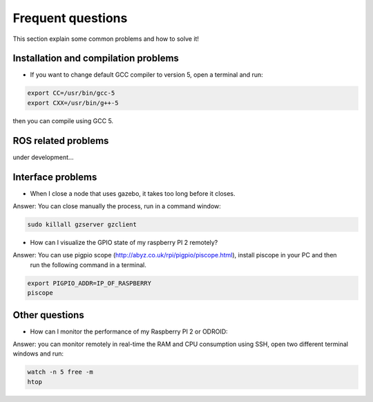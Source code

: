 Frequent questions
==================

This section explain some common problems and how to solve it!

Installation and compilation problems
^^^^^^^^^^^^^^^^^^^^^^^^^^^^^^^^^^^^^

* If you want to change default GCC compiler to version 5, open a terminal and run:

.. code-block:: none

    export CC=/usr/bin/gcc-5
    export CXX=/usr/bin/g++-5

then you can compile using GCC 5.

ROS related problems
^^^^^^^^^^^^^^^^^^^^

under development...

Interface problems
^^^^^^^^^^^^^^^^^^

* When I close a node that uses gazebo, it takes too long before it closes.

Answer: You can close manually the process, run in a command window:

.. code-block:: none

    sudo killall gzserver gzclient


* How can I visualize the GPIO state of my raspberry PI 2 remotely?

Answer: You can use pigpio scope (http://abyz.co.uk/rpi/pigpio/piscope.html), install piscope in your PC and then
 run the following command in a terminal.


.. code-block:: none

    export PIGPIO_ADDR=IP_OF_RASPBERRY
    piscope


Other questions
^^^^^^^^^^^^^^^

* How can I monitor the performance of my Raspberry PI 2 or ODROID:

Answer: you can monitor remotely in real-time the RAM and CPU consumption using SSH, open two different
terminal windows and run:

.. code-block:: none

    watch -n 5 free -m
    htop





